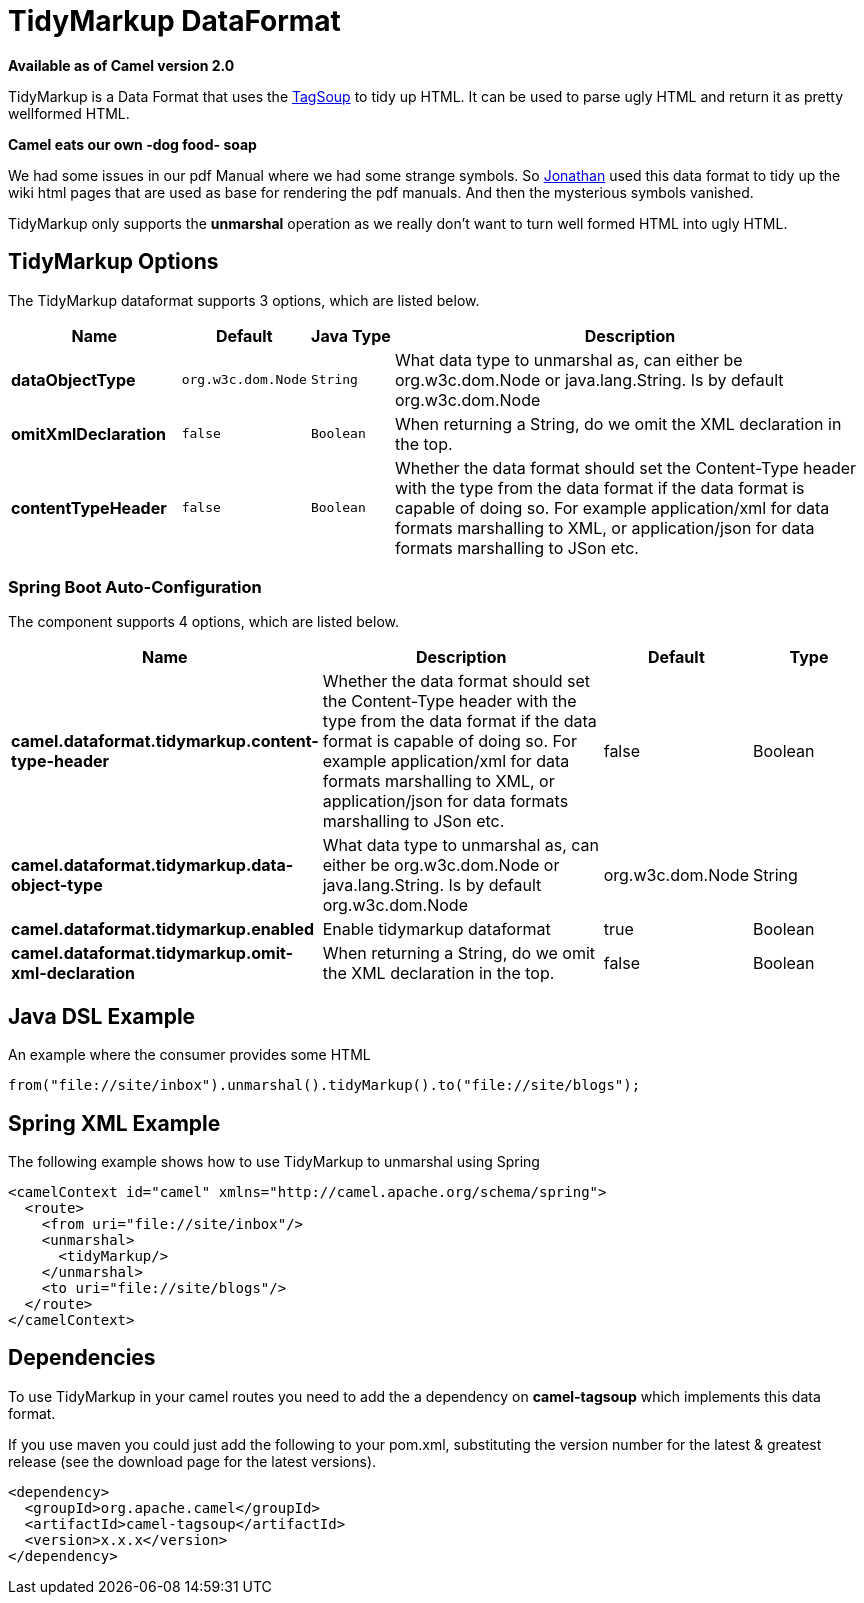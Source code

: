 = TidyMarkup DataFormat

*Available as of Camel version 2.0*


TidyMarkup is a Data Format that uses the
http://www.ccil.org/~cowan/XML/tagsoup/[TagSoup] to tidy up HTML. It can
be used to parse ugly HTML and return it as pretty wellformed HTML.

*Camel eats our own -dog food- soap*

We had some issues in our pdf Manual where we had some
strange symbols. So http://janstey.blogspot.com/[Jonathan] used this
data format to tidy up the wiki html pages that are used as base for
rendering the pdf manuals. And then the mysterious symbols vanished.

TidyMarkup only supports the *unmarshal* operation
as we really don't want to turn well formed HTML into ugly HTML.

== TidyMarkup Options



// dataformat options: START
The TidyMarkup dataformat supports 3 options, which are listed below.



[width="100%",cols="2s,1m,1m,6",options="header"]
|===
| Name | Default | Java Type | Description
| dataObjectType | org.w3c.dom.Node | String | What data type to unmarshal as, can either be org.w3c.dom.Node or java.lang.String. Is by default org.w3c.dom.Node
| omitXmlDeclaration | false | Boolean | When returning a String, do we omit the XML declaration in the top.
| contentTypeHeader | false | Boolean | Whether the data format should set the Content-Type header with the type from the data format if the data format is capable of doing so. For example application/xml for data formats marshalling to XML, or application/json for data formats marshalling to JSon etc.
|===
// dataformat options: END
// spring-boot-auto-configure options: START
=== Spring Boot Auto-Configuration


The component supports 4 options, which are listed below.



[width="100%",cols="2,5,^1,2",options="header"]
|===
| Name | Description | Default | Type
| *camel.dataformat.tidymarkup.content-type-header* | Whether the data format should set the Content-Type header with the type from the data format if the data format is capable of doing so. For example application/xml for data formats marshalling to XML, or application/json for data formats marshalling to JSon etc. | false | Boolean
| *camel.dataformat.tidymarkup.data-object-type* | What data type to unmarshal as, can either be org.w3c.dom.Node or java.lang.String. Is by default org.w3c.dom.Node | org.w3c.dom.Node | String
| *camel.dataformat.tidymarkup.enabled* | Enable tidymarkup dataformat | true | Boolean
| *camel.dataformat.tidymarkup.omit-xml-declaration* | When returning a String, do we omit the XML declaration in the top. | false | Boolean
|===
// spring-boot-auto-configure options: END




== Java DSL Example

An example where the consumer provides some HTML

[source,java]
---------------------------------------------------------------------------
from("file://site/inbox").unmarshal().tidyMarkup().to("file://site/blogs");
---------------------------------------------------------------------------

== Spring XML Example

The following example shows how to use TidyMarkup
to unmarshal using Spring

[source,java]
-----------------------------------------------------------------------
<camelContext id="camel" xmlns="http://camel.apache.org/schema/spring">
  <route>
    <from uri="file://site/inbox"/>
    <unmarshal>
      <tidyMarkup/>
    </unmarshal>
    <to uri="file://site/blogs"/>
  </route>
</camelContext>
-----------------------------------------------------------------------

== Dependencies

To use TidyMarkup in your camel routes you need to add the a dependency
on *camel-tagsoup* which implements this data format.

If you use maven you could just add the following to your pom.xml,
substituting the version number for the latest & greatest release (see
the download page for the latest versions).

[source,java]
----------------------------------------
<dependency>
  <groupId>org.apache.camel</groupId>
  <artifactId>camel-tagsoup</artifactId>
  <version>x.x.x</version>
</dependency>
----------------------------------------
